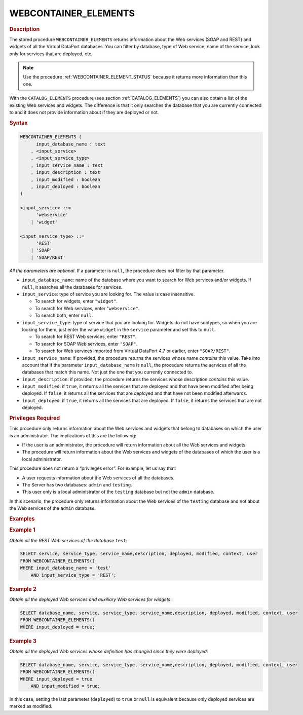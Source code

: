 ======================
WEBCONTAINER_ELEMENTS
======================

.. rubric:: Description

The stored procedure ``WEBCONTAINER_ELEMENTS`` returns information about
the Web services (SOAP and REST) and widgets of all the Virtual DataPort
databases. You can filter by database, type of Web service, name of the
service, look only for services that are deployed, etc.

.. note:: Use the procedure :ref:`WEBCONTAINER_ELEMENT_STATUS` because it returns more information than this one.

With the ``CATALOG_ELEMENTS`` procedure (see section :ref:`CATALOG_ELEMENTS`) you can also obtain a list of the existing Web
services and widgets. The difference is that it only searches the
database that you are currently connected to and it does not provide
information about if they are deployed or not.

.. rubric:: Syntax

.. code-block:: bnf

   WEBCONTAINER_ELEMENTS (
         input_database_name : text 
       , <input_service>
       , <input_service_type>
       , input_service_name : text
       , input_description : text 
       , input_modified : boolean 
       , input_deployed : boolean
   )
   
   <input_service> ::=
         'webservice'
       | 'widget'
       
   <input_service_type> ::=
         'REST'
       | 'SOAP'
       | 'SOAP/REST'

*All the parameters are optional*. If a parameter is ``null``, the
procedure does not filter by that parameter.

-  ``input_database_name``: name of the database where you want to search for Web
   services and/or widgets. If ``null``, it searches all the databases for
   services.

-  ``input_service``: type of service you are looking for. The value is case
   insensitive.

   -  To search for widgets, enter ``"widget"``.
   -  To search for Web services, enter "``webservice"``.
   -  To search both, enter ``null``.

-  ``input_service_type``: type of service that you are looking for. Widgets do
   not have subtypes, so when you are looking for them, just enter the
   value ``widget`` in the ``service`` parameter and set this to ``null``.

   -  To search for REST Web services, enter ``"REST"``.
   -  To search for SOAP Web services, enter ``"SOAP"``.
   -  To search for Web services imported from Virtual DataPort 4.7 or
      earlier, enter ``"SOAP/REST"``.

-  ``input_service_name``: if provided, the procedure returns the services whose
   name *contains* this value. Take into account that if the parameter
   ``input_database_name`` is ``null``, the procedure returns the services of all
   the databases that match this name. Not just the one that you currently
   connected to.

-  ``input_description``: if provided, the procedure returns the services whose
   description *contains* this value.

-  ``input_modified``: if ``true``, it returns all the services that are deployed
   and that have been modified after being deployed. If ``false``, it
   returns all the services that are deployed and that have not been
   modified afterwards.

-  ``input_deployed``: if ``true``, it returns all the services that are
   deployed. If ``false``, it returns the services that are not deployed.


.. rubric:: Privileges Required

This procedure only returns information about the Web services and
widgets that belong to databases on which the user is an administrator.
The implications of this are the following:

-  If the user is an administrator, the procedure will return
   information about all the Web services and widgets.
-  The procedure will return information about the Web services and
   widgets of the databases of which the user is a local administrator.

This procedure does not return a “privileges error”. For example, let us
say that:

-  A user requests information about the Web services of all the
   databases.
-  The Server has two databases: ``admin`` and ``testing``.
-  This user only is a local administrator of the ``testing`` database
   but not the ``admin`` database.

In this scenario, the procedure only returns information about the Web
services of the ``testing`` database and not about the Web services of
the ``admin`` database.

.. rubric:: Examples

.. rubric:: Example 1

*Obtain all the REST Web services of the database* ``test``:

.. code-block:: vql

   SELECT service, service_type, service_name,description, deployed, modified, context, user
   FROM WEBCONTAINER_ELEMENTS()
   WHERE input_database_name = 'test'
       AND input_service_type = 'REST';


.. rubric:: Example 2

*Obtain all the deployed Web services and auxiliary Web services for
widgets*:


.. code-block:: vql

   SELECT database_name, service, service_type, service_name,description, deployed, modified, context, user
   FROM WEBCONTAINER_ELEMENTS()
   WHERE input_deployed = true;

.. rubric:: Example 3

*Obtain all the deployed Web services whose definition has changed since
they were deployed*:


.. code-block:: vql

   SELECT database_name, service, service_type, service_name,description, deployed, modified, context, user
   FROM WEBCONTAINER_ELEMENTS()
   WHERE input_deployed = true
       AND input_modified = true;

In this case, setting the last parameter (``deployed``) to ``true`` or
``null`` is equivalent because only deployed services are marked as
modified.

